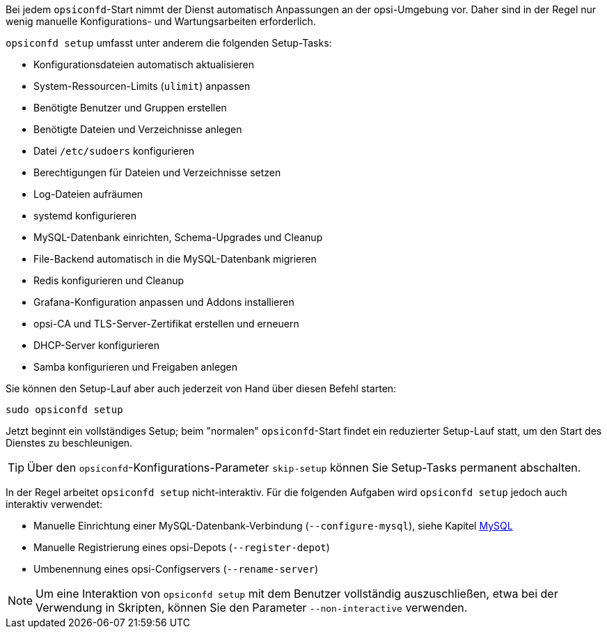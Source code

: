 ////
; Copyright (c) uib GmbH (www.uib.de)
; This documentation is owned by uib
; and published under the german creative commons by-sa license
; see:
; https://creativecommons.org/licenses/by-sa/3.0/de/
; https://creativecommons.org/licenses/by-sa/3.0/de/legalcode
; english:
; https://creativecommons.org/licenses/by-sa/3.0/
; https://creativecommons.org/licenses/by-sa/3.0/legalcode
;
; credits: https://www.opsi.org/credits/
////

Bei jedem `opsiconfd`-Start nimmt der Dienst automatisch Anpassungen an der opsi-Umgebung vor.
Daher sind in der Regel nur wenig manuelle Konfigurations- und Wartungsarbeiten erforderlich.

`opsiconfd setup` umfasst unter anderem die folgenden Setup-Tasks:

* Konfigurationsdateien automatisch aktualisieren
* System-Ressourcen-Limits (`ulimit`) anpassen
* Benötigte Benutzer und Gruppen erstellen
* Benötigte Dateien und Verzeichnisse anlegen
* Datei `/etc/sudoers` konfigurieren
* Berechtigungen für Dateien und Verzeichnisse setzen
* Log-Dateien aufräumen
* systemd konfigurieren
* MySQL-Datenbank einrichten, Schema-Upgrades und Cleanup
* File-Backend automatisch in die MySQL-Datenbank migrieren
* Redis konfigurieren und Cleanup
* Grafana-Konfiguration anpassen und Addons installieren
* opsi-CA und TLS-Server-Zertifikat erstellen und erneuern
* DHCP-Server konfigurieren
* Samba konfigurieren und Freigaben anlegen

Sie können den Setup-Lauf aber auch jederzeit von Hand über diesen Befehl starten:

[source,console]
----
sudo opsiconfd setup
----

Jetzt beginnt ein vollständiges Setup; beim "normalen" `opsiconfd`-Start findet ein reduzierter Setup-Lauf statt, um den Start des Dienstes zu beschleunigen. 

TIP: Über den `opsiconfd`-Konfigurations-Parameter `skip-setup` können Sie Setup-Tasks permanent abschalten.

In der Regel arbeitet `opsiconfd setup` nicht-interaktiv. 
Für die folgenden Aufgaben wird `opsiconfd setup` jedoch auch interaktiv verwendet:

* Manuelle Einrichtung einer MySQL-Datenbank-Verbindung (`--configure-mysql`), siehe Kapitel xref:server:components/mysql.adoc[MySQL]
* Manuelle Registrierung eines opsi-Depots (`--register-depot`)
* Umbenennung eines opsi-Configservers (`--rename-server`)

NOTE: Um eine Interaktion von `opsiconfd setup` mit dem Benutzer vollständig auszuschließen,
etwa bei der Verwendung in Skripten, können Sie den Parameter `--non-interactive` verwenden.
